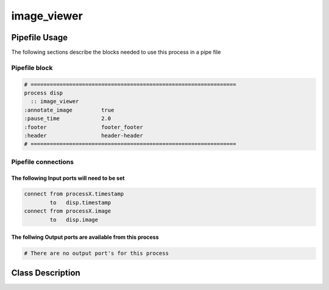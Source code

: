 image_viewer
============

.. _image_viewer:

Pipefile Usage
--------------
The following sections describe the blocks needed to use this process in a pipe file

Pipefile block
~~~~~~~~~~~~~~

.. code::

 # ================================================================
 process disp
   :: image_viewer
 :annotate_image         true
 :pause_time             2.0
 :footer                 footer_footer
 :header                 header-header
 # ================================================================

Pipefile connections
~~~~~~~~~~~~~~~~~~~~

The following Input ports will need to be set
^^^^^^^^^^^^^^^^^^^^^^^^^^^^^^^^^^^^^^^^^^^^^
.. code::

 connect from processX.timestamp
         to   disp.timestamp
 connect from processX.image
         to   disp.image

        
The follwing Output ports are available from this process
^^^^^^^^^^^^^^^^^^^^^^^^^^^^^^^^^^^^^^^^^^^^^^^^^^^^^^^^^
.. code::

 # There are no output port's for this process

Class Description
-----------------
        
..  doxygenclass:: kwiver::frame_list_process
    :project: kwiver
    :members: